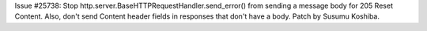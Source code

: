 Issue #25738: Stop http.server.BaseHTTPRequestHandler.send_error() from
sending a message body for 205 Reset Content.  Also, don't send Content
header fields in responses that don't have a body.  Patch by Susumu
Koshiba.